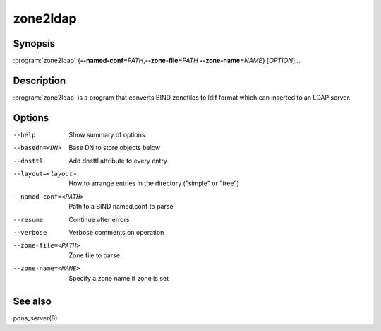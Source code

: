 zone2ldap
=========

Synopsis
--------

:program:`zone2ldap` {**--named-conf=**\ *PATH*,\ **--zone-file=**\ *PATH* **--zone-name=**\ *NAME*} [*OPTION*]...

Description
-----------

:program:`zone2ldap` is a program that converts BIND zonefiles to ldif format
which can inserted to an LDAP server.

Options
-------

--help                          Show summary of options.
--basedn=<DN>                   Base DN to store objects below
--dnsttl                        Add dnsttl attribute to every entry
--layout=<layout>               How to arrange entries in the directory ("simple" or "tree")
--named-conf=<PATH>             Path to a BIND named.conf to parse
--resume                        Continue after errors
--verbose                       Verbose comments on operation
--zone-file=<PATH>              Zone file to parse
--zone-name=<NAME>              Specify a zone name if zone is set

See also
--------

pdns_server(8)
